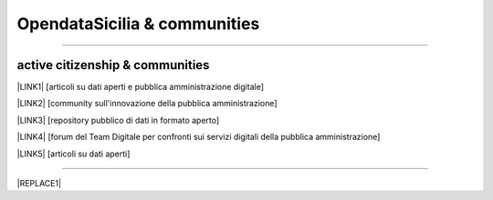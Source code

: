 
.. _h2c51612f3f501036a6db6d6433e9:

OpendataSicilia & communities
#############################

.. raw:: html
   :file: opendatasicilia.html

--------

.. _h5c545a492429339c4615585c52303c:

active citizenship & communities
================================

\ |LINK1|\  [articoli su dati aperti e pubblica amministrazione digitale]

\ |LINK2|\  [community sull'innovazione della pubblica amministrazione]

\ |LINK3|\  [repository pubblico di dati in formato aperto]

\ |LINK4|\  [forum del Team Digitale per confronti sui servizi digitali della pubblica amministrazione]

\ |LINK5|\  [articoli su dati aperti]

--------


|REPLACE1|


.. bottom of content


.. |REPLACE1| raw:: html

    <script id="dsq-count-scr" src="//guida-readthedocs.disqus.com/count.js" async></script>
    
    <div id="disqus_thread"></div>
    <script>
    
    /**
    *  RECOMMENDED CONFIGURATION VARIABLES: EDIT AND UNCOMMENT THE SECTION BELOW TO INSERT DYNAMIC VALUES FROM YOUR PLATFORM OR CMS.
    *  LEARN WHY DEFINING THESE VARIABLES IS IMPORTANT: https://disqus.com/admin/universalcode/#configuration-variables*/
    /*
    
    var disqus_config = function () {
    this.page.url = PAGE_URL;  // Replace PAGE_URL with your page's canonical URL variable
    this.page.identifier = PAGE_IDENTIFIER; // Replace PAGE_IDENTIFIER with your page's unique identifier variable
    };
    */
    (function() { // DON'T EDIT BELOW THIS LINE
    var d = document, s = d.createElement('script');
    s.src = 'https://guida-readthedocs.disqus.com/embed.js';
    s.setAttribute('data-timestamp', +new Date());
    (d.head || d.body).appendChild(s);
    })();
    </script>
    <noscript>Please enable JavaScript to view the <a href="https://disqus.com/?ref_noscript">comments powered by Disqus.</a></noscript>

.. |LINK1| raw:: html

    <a href="https://medium.com/@cirospat/latest" target="_blank">medium</a>

.. |LINK2| raw:: html

    <a href="http://www.innovatoripa.it/blogs/cirospataro" target="_blank">innovatoripa</a>

.. |LINK3| raw:: html

    <a href="https://data.world/cirospat" target="_blank">data.world</a>

.. |LINK4| raw:: html

    <a href="https://forum.italia.it/u/cirospat/activity" target="_blank">servizi pubblici digitali</a>

.. |LINK5| raw:: html

    <a href="http://opendatasicilia.it/author/cirospat/" target="_blank">opendatasicilia</a>

